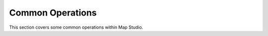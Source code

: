 **********************
Common Operations
**********************
This section covers some common operations within Map Studio.

